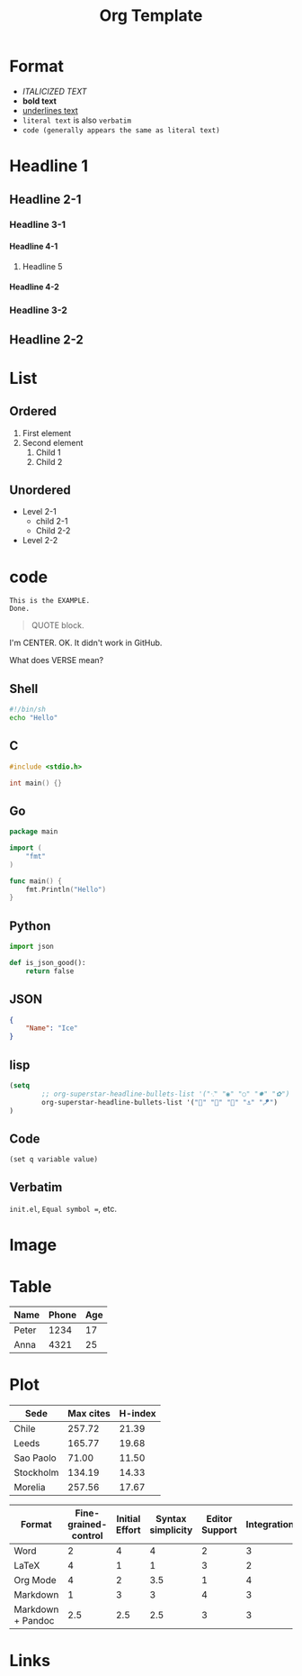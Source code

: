 #+title: Org Template
#+options: H:4

* Format
- /ITALICIZED TEXT/
- *bold text*
- _underlines text_
- =literal text= is also =verbatim=
- ~code (generally appears the same as literal text)~

* Headline 1
** Headline 2-1
*** Headline 3-1
**** Headline 4-1
***** Headline 5
**** Headline 4-2
*** Headline 3-2
** Headline 2-2

* List
** Ordered
1. First element
2. Second element
   1. Child 1
   2. Child 2
** Unordered
- Level 2-1
  + child 2-1
  + Child 2-2
- Level 2-2

* code
#+BEGIN_EXAMPLE
This is the EXAMPLE.
Done.
#+END_EXAMPLE

#+BEGIN_QUOTE
QUOTE block.
#+END_QUOTE

#+BEGIN_CENTER
I'm CENTER.
OK. It didn't work in GitHub.
#+END_CENTER

#+BEGIN_COMMENT
I'm a comment.
No more.
#+END_COMMENT

#+BEGIN_VERSE
What does VERSE mean?
#+END_VERSE

** Shell
#+BEGIN_SRC sh
#!/bin/sh
echo "Hello"
#+END_SRC

** C
#+BEGIN_SRC c
#include <stdio.h>

int main() {}
#+END_SRC

** Go
#+BEGIN_SRC go
package main

import (
    "fmt"
)

func main() {
    fmt.Println("Hello")
}
#+END_SRC

** Python
#+BEGIN_SRC  python
import json

def is_json_good():
    return false
#+END_SRC

** JSON
#+BEGIN_SRC json
{
    "Name": "Ice"
}
#+END_SRC

** lisp
#+BEGIN_SRC emacs-lisp
(setq
        ;; org-superstar-headline-bullets-list '("⁖" "◉" "○" "✸" "✿")
        org-superstar-headline-bullets-list '("🧅" "🌿" "🥚" "⚓" "🪁")
)
#+END_SRC

** Code
~(set q variable value)~

** Verbatim
=init.el=, =Equal symbol ==, etc.

* Image
# The size attribute does not work.
#+CAPTION: This is the caption.
#+NAME: doom-emacs.png
#+ATTR_ORG: :width 200
#+ATTR_HTML: width="100px"
[[../images/doom-emacs.png]]

* Table
| Name  | Phone | Age |
|-------+-------+-----|
| Peter |  1234 |  17 |
| Anna  |  4321 |  25 |

* Plot
#+PLOT: title:"Citas" ind:1 deps:(3) type:2d with:histograms set:"yrange [0:]"
| Sede      | Max cites | H-index |
|-----------+-----------+---------|
| Chile     |    257.72 |   21.39 |
| Leeds     |    165.77 |   19.68 |
| Sao Paolo |     71.00 |   11.50 |
| Stockholm |    134.19 |   14.33 |
| Morelia   |    257.56 |   17.67 |

#+PLOT: title:"An evaluation of plaintext document formats" transpose:yes type:radar min:0 max:4
| Format            | Fine-grained-control | Initial Effort | Syntax simplicity | Editor Support | Integrations | Ease-of-referencing | Versatility |
|-------------------+----------------------+----------------+-------------------+----------------+--------------+---------------------+-------------|
| Word              |                    2 |              4 |                 4 |              2 |            3 |                   2 |           2 |
| LaTeX             |                    4 |              1 |                 1 |              3 |            2 |                   4 |           3 |
| Org Mode          |                    4 |              2 |               3.5 |              1 |            4 |                   4 |           4 |
| Markdown          |                    1 |              3 |                 3 |              4 |            3 |                   3 |           1 |
| Markdown + Pandoc |                  2.5 |            2.5 |               2.5 |              3 |            3 |                   3 |           2 |

* Links

